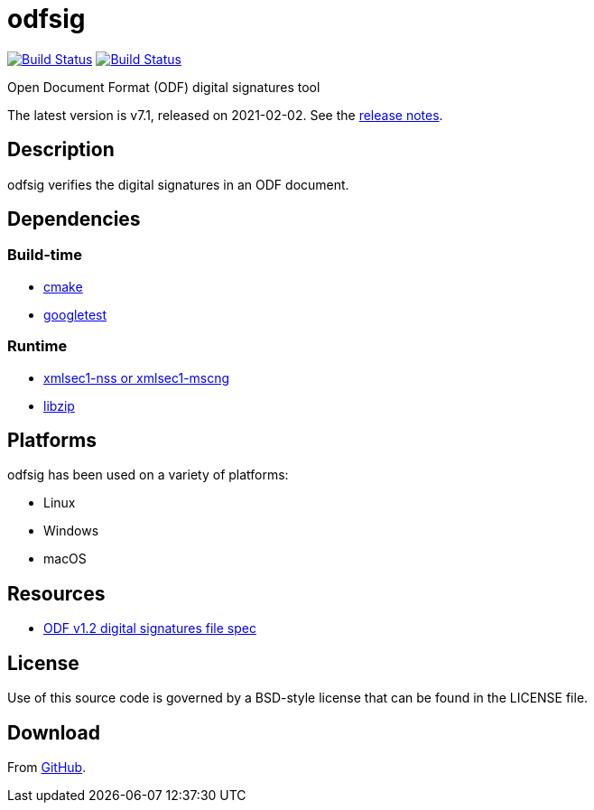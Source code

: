 = odfsig

image:https://github.com/vmiklos/odfsig/workflows/tests/badge.svg["Build Status", link="https://github.com/vmiklos/odfsig/actions"]
image:https://ci.appveyor.com/api/projects/status/l0wvhclvvo0hi46o/branch/master?svg=true["Build Status", link="https://ci.appveyor.com/project/MiklosVajna/odfsig/branch/master"]

Open Document Format (ODF) digital signatures tool

The latest version is v7.1, released on 2021-02-02.  See the
https://github.com/vmiklos/odfsig/blob/master/NEWS.adoc[release notes].

== Description

odfsig verifies the digital signatures in an ODF document.

== Dependencies

=== Build-time

- https://cmake.org/[cmake]
- https://github.com/google/googletest[googletest]

=== Runtime

- https://www.aleksey.com/xmlsec/[xmlsec1-nss or xmlsec1-mscng]
- https://libzip.org/[libzip]

== Platforms

odfsig has been used on a variety of platforms:

- Linux
- Windows
- macOS

== Resources

- http://docs.oasis-open.org/office/v1.2/os/OpenDocument-v1.2-os-part3.html#$$__RefHeading__752871_826425813$$[ODF
  v1.2 digital signatures file spec]

== License

Use of this source code is governed by a BSD-style license that can be found in
the LICENSE file.

== Download

From https://github.com/vmiklos/odfsig[GitHub].
